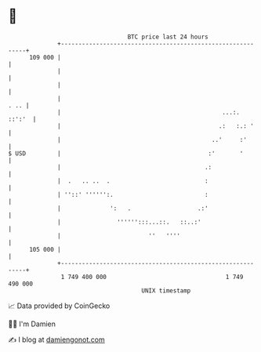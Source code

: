 * 👋

#+begin_example
                                     BTC price last 24 hours                    
                 +------------------------------------------------------------+ 
         109 000 |                                                            | 
                 |                                                            | 
                 |                                                            | 
                 |                                                       . .. | 
                 |                                              ...:.  ::':'  | 
                 |                                             .:   :.: '     | 
                 |                                           ..'     :'       | 
   $ USD         |                                          :'       '        | 
                 |                                         .:                 | 
                 |  .   .. ..  .                           :                  | 
                 | ''::' '''''':.                          :                  | 
                 |              ':   .                   .:'                  | 
                 |                '''''':::...::.   ::..:'                    | 
                 |                         ''   ''''                          | 
         105 000 |                                                            | 
                 +------------------------------------------------------------+ 
                  1 749 400 000                                  1 749 490 000  
                                         UNIX timestamp                         
#+end_example
📈 Data provided by CoinGecko

🧑‍💻 I'm Damien

✍️ I blog at [[https://www.damiengonot.com][damiengonot.com]]
